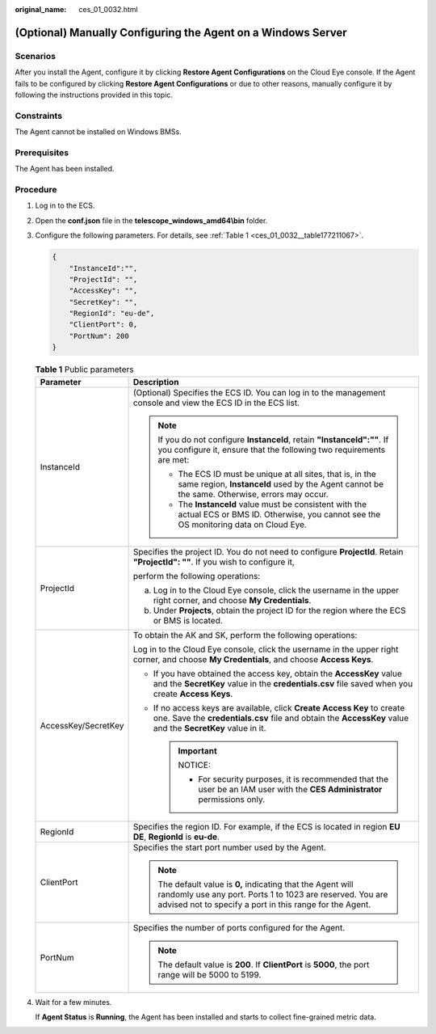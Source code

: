 :original_name: ces_01_0032.html

.. _ces_01_0032:

(Optional) Manually Configuring the Agent on a Windows Server
=============================================================

Scenarios
---------

After you install the Agent, configure it by clicking **Restore Agent Configurations** on the Cloud Eye console. If the Agent fails to be configured by clicking **Restore Agent Configurations** or due to other reasons, manually configure it by following the instructions provided in this topic.

Constraints
-----------

The Agent cannot be installed on Windows BMSs.

Prerequisites
-------------

The Agent has been installed.

Procedure
---------

#. Log in to the ECS.

#. Open the **conf.json** file in the **telescope_windows_amd64\\bin** folder.

#. Configure the following parameters. For details, see :ref:`Table 1 <ces_01_0032__table177211067>`.

   .. code-block::

      {
          "InstanceId":"",
          "ProjectId": "",
          "AccessKey": "",
          "SecretKey": "",
          "RegionId": "eu-de",
          "ClientPort": 0,
          "PortNum": 200
      }

   .. _ces_01_0032__table177211067:

   .. table:: **Table 1** Public parameters

      +-----------------------------------+----------------------------------------------------------------------------------------------------------------------------------------------------------------------------------------+
      | Parameter                         | Description                                                                                                                                                                            |
      +===================================+========================================================================================================================================================================================+
      | InstanceId                        | (Optional) Specifies the ECS ID. You can log in to the management console and view the ECS ID in the ECS list.                                                                         |
      |                                   |                                                                                                                                                                                        |
      |                                   | .. note::                                                                                                                                                                              |
      |                                   |                                                                                                                                                                                        |
      |                                   |    If you do not configure **InstanceId**, retain **"InstanceId":""**. If you configure it, ensure that the following two requirements are met:                                        |
      |                                   |                                                                                                                                                                                        |
      |                                   |    -  The ECS ID must be unique at all sites, that is, in the same region, **InstanceId** used by the Agent cannot be the same. Otherwise, errors may occur.                           |
      |                                   |    -  The **InstanceId** value must be consistent with the actual ECS or BMS ID. Otherwise, you cannot see the OS monitoring data on Cloud Eye.                                        |
      +-----------------------------------+----------------------------------------------------------------------------------------------------------------------------------------------------------------------------------------+
      | ProjectId                         | Specifies the project ID. You do not need to configure **ProjectId**. Retain **"ProjectId": ""**. If you wish to configure it,                                                         |
      |                                   |                                                                                                                                                                                        |
      |                                   | perform the following operations:                                                                                                                                                      |
      |                                   |                                                                                                                                                                                        |
      |                                   | a. Log in to the Cloud Eye console, click the username in the upper right corner, and choose **My Credentials**.                                                                       |
      |                                   | b. Under **Projects**, obtain the project ID for the region where the ECS or BMS is located.                                                                                           |
      +-----------------------------------+----------------------------------------------------------------------------------------------------------------------------------------------------------------------------------------+
      | AccessKey/SecretKey               | To obtain the AK and SK, perform the following operations:                                                                                                                             |
      |                                   |                                                                                                                                                                                        |
      |                                   | Log in to the Cloud Eye console, click the username in the upper right corner, and choose **My Credentials**, and choose **Access Keys**.                                              |
      |                                   |                                                                                                                                                                                        |
      |                                   | -  If you have obtained the access key, obtain the **AccessKey** value and the **SecretKey** value in the **credentials.csv** file saved when you create **Access Keys**.              |
      |                                   | -  If no access keys are available, click **Create Access Key** to create one. Save the **credentials.csv** file and obtain the **AccessKey** value and the **SecretKey** value in it. |
      |                                   |                                                                                                                                                                                        |
      |                                   |    .. important::                                                                                                                                                                      |
      |                                   |                                                                                                                                                                                        |
      |                                   |       NOTICE:                                                                                                                                                                          |
      |                                   |                                                                                                                                                                                        |
      |                                   |       -  For security purposes, it is recommended that the user be an IAM user with the **CES Administrator** permissions only.                                                        |
      +-----------------------------------+----------------------------------------------------------------------------------------------------------------------------------------------------------------------------------------+
      | RegionId                          | Specifies the region ID. For example, if the ECS is located in region **EU DE**, **RegionId** is **eu-de**.                                                                            |
      +-----------------------------------+----------------------------------------------------------------------------------------------------------------------------------------------------------------------------------------+
      | ClientPort                        | Specifies the start port number used by the Agent.                                                                                                                                     |
      |                                   |                                                                                                                                                                                        |
      |                                   | .. note::                                                                                                                                                                              |
      |                                   |                                                                                                                                                                                        |
      |                                   |    The default value is **0,** indicating that the Agent will randomly use any port. Ports 1 to 1023 are reserved. You are advised not to specify a port in this range for the Agent.  |
      +-----------------------------------+----------------------------------------------------------------------------------------------------------------------------------------------------------------------------------------+
      | PortNum                           | Specifies the number of ports configured for the Agent.                                                                                                                                |
      |                                   |                                                                                                                                                                                        |
      |                                   | .. note::                                                                                                                                                                              |
      |                                   |                                                                                                                                                                                        |
      |                                   |    The default value is **200**. If **ClientPort** is **5000**, the port range will be 5000 to 5199.                                                                                   |
      +-----------------------------------+----------------------------------------------------------------------------------------------------------------------------------------------------------------------------------------+

#. Wait for a few minutes.

   If **Agent Status** is **Running**, the Agent has been installed and starts to collect fine-grained metric data.
